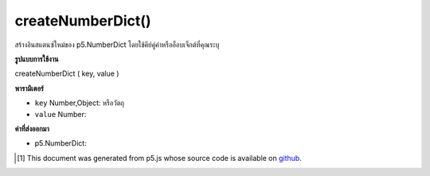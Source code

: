 .. raw:: html

	<script src="https://sketch.netpie.io/widget/p5-widget.js"></script>

createNumberDict()
==================

สร้างอินสแตนซ์ใหม่ของ p5.NumberDict โดยใช้คีย์คู่ค่าหรืออ็อบเจ็กต์ที่คุณระบุ

.. Creates a new instance of p5.NumberDict using the key, value pair
.. or object you provide.

**รูปแบบการใช้งาน**

createNumberDict ( key, value )

**พารามิเตอร์**

- ``key``  Number,Object: หรือวัตถุ

- ``value``  Number: 

.. ``key``  Number,Object: or object
.. ``value``  Number: 

**ค่าที่ส่งออกมา**

- p5.NumberDict: 

.. p5.NumberDict: 

..  [#f1] This document was generated from p5.js whose source code is available on `github <https://github.com/processing/p5.js>`_.
